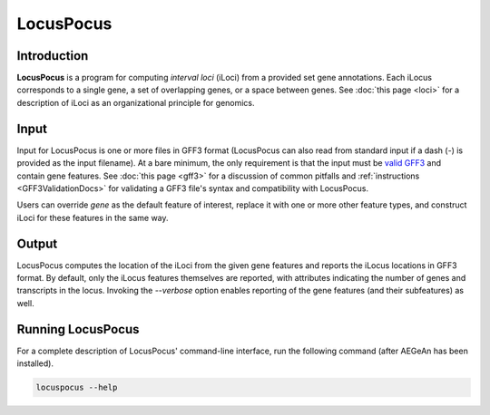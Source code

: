 LocusPocus
==========

Introduction
------------

**LocusPocus** is a program for computing *interval loci* (iLoci) from a
provided set gene annotations. Each iLocus corresponds to a single gene, a set
of overlapping genes, or a space between genes. See :doc:`this page <loci>` for
a description of iLoci as an organizational principle for genomics.

Input
-----

Input for LocusPocus is one or more files in GFF3 format (LocusPocus can also
read from standard input if a dash (`-`) is provided as the input filename).
At a bare minimum, the only requirement is that the input must be `valid GFF3`_
and contain gene features. See :doc:`this page <gff3>` for a discussion of
common pitfalls and :ref:`instructions <GFF3ValidationDocs>` for validating a
GFF3 file's syntax and compatibility with LocusPocus.

Users can override `gene` as the default feature of interest, replace it with
one or more other feature types, and construct iLoci for these features in the
same way.

.. _`valid GFF3`: http://sequenceontology.org/resources/gff3.html

Output
------

LocusPocus computes the location of the iLoci from the given gene features and
reports the iLocus locations in GFF3 format. By default, only the iLocus
features themselves are reported, with attributes indicating the number of
genes and transcripts in the locus. Invoking the `--verbose` option enables
reporting of the gene features (and their subfeatures) as well.

Running LocusPocus
------------------

For a complete description of LocusPocus' command-line interface, run the
following command (after AEGeAn has been installed).

.. code-block:: bash

    locuspocus --help
